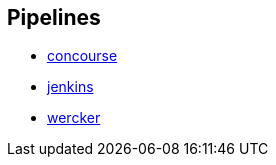 == Pipelines

* https://github.com/pivotalservices/sample-spring-cloud-svc-ci/blob/master/concourse/README.md[concourse]
* https://github.com/pivotalservices/sample-spring-cloud-svc-ci/blob/master/jenkins/README.md[jenkins]
* https://github.com/pivotalservices/sample-spring-cloud-svc-ci/tree/wercker[wercker]
